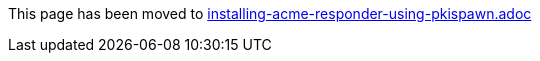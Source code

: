This page has been moved to link:installing-acme-responder-using-pkispawn.adoc[installing-acme-responder-using-pkispawn.adoc]